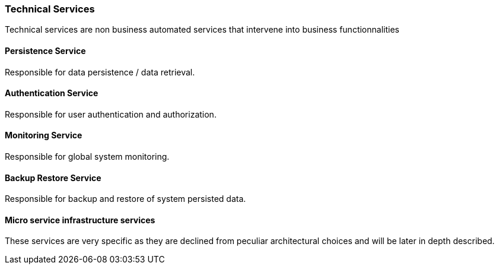// Copyright (c) 2018, RTE (http://www.rte-france.com)
//
// This Source Code Form is subject to the terms of the Mozilla Public
// License, v. 2.0. If a copy of the MPL was not distributed with this
// file, You can obtain one at http://mozilla.org/MPL/2.0/.

ifndef::imagesdir[:imagesdir: ../images]
=== Technical Services

Technical services are non business automated services that intervene into business functionnalities

==== Persistence Service

Responsible for data persistence / data retrieval.

==== Authentication Service

Responsible for user authentication and authorization.

==== Monitoring Service

Responsible for global system monitoring.

==== Backup Restore Service

Responsible for backup and restore of system persisted data.

==== Micro service infrastructure services

These services are very specific as they are declined from peculiar architectural choices and will be later in depth described.